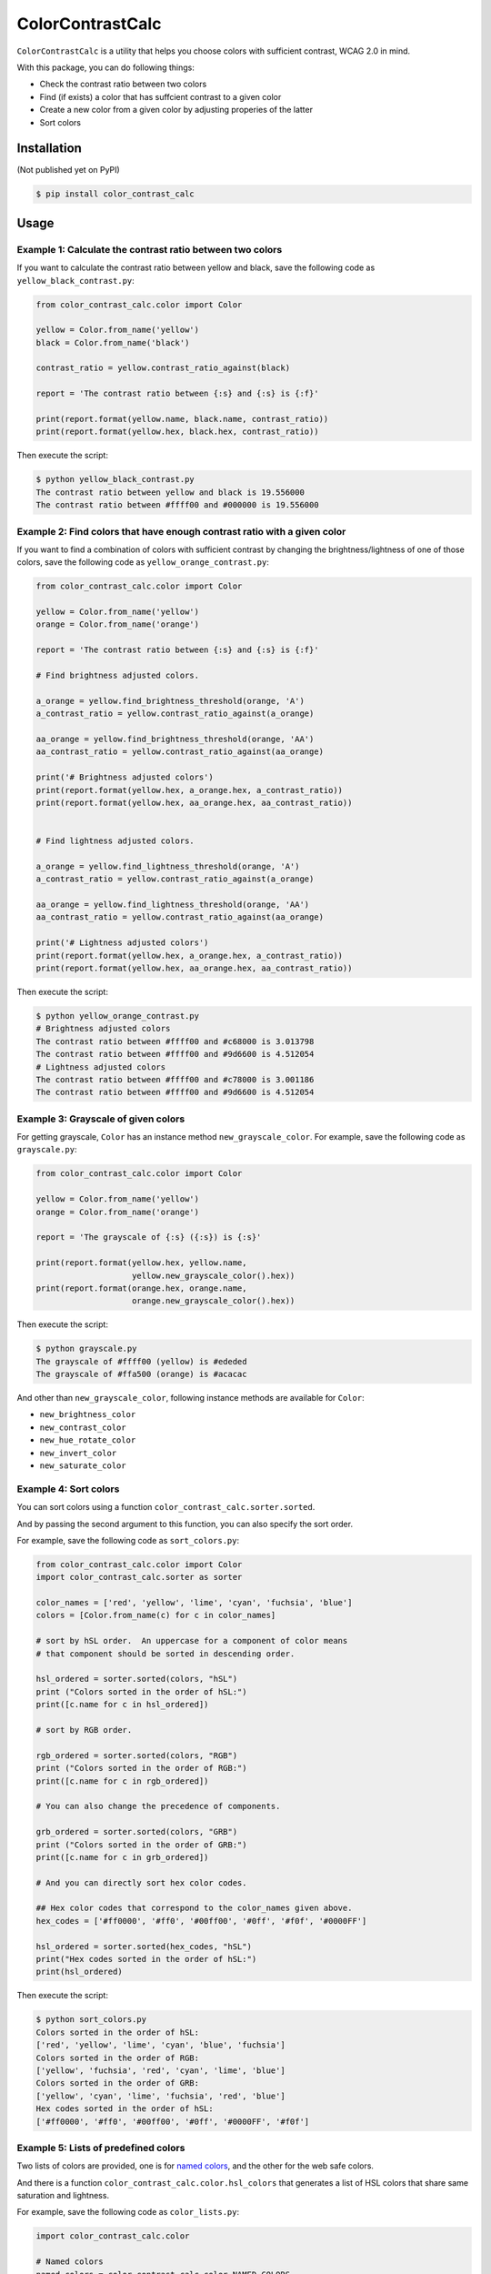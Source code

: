 ColorContrastCalc
=================

``ColorContrastCalc`` is a utility that helps you choose colors with
sufficient contrast, WCAG 2.0 in mind.

With this package, you can do following things:

* Check the contrast ratio between two colors
* Find (if exists) a color that has suffcient contrast to a given color
* Create a new color from a given color by adjusting properies of the
  latter
* Sort colors


Installation
------------

(Not published yet on PyPI)

.. code-block:: bash

    $ pip install color_contrast_calc

Usage
-----

Example 1: Calculate the contrast ratio between two colors
^^^^^^^^^^^^^^^^^^^^^^^^^^^^^^^^^^^^^^^^^^^^^^^^^^^^^^^^^^

If you want to calculate the contrast ratio between yellow and black,
save the following code as ``yellow_black_contrast.py``:

.. code-block:: python

    from color_contrast_calc.color import Color

    yellow = Color.from_name('yellow')
    black = Color.from_name('black')

    contrast_ratio = yellow.contrast_ratio_against(black)

    report = 'The contrast ratio between {:s} and {:s} is {:f}'

    print(report.format(yellow.name, black.name, contrast_ratio))
    print(report.format(yellow.hex, black.hex, contrast_ratio))

Then execute the script:

.. code-block:: bash

    $ python yellow_black_contrast.py
    The contrast ratio between yellow and black is 19.556000
    The contrast ratio between #ffff00 and #000000 is 19.556000


Example 2: Find colors that have enough contrast ratio with a given color
^^^^^^^^^^^^^^^^^^^^^^^^^^^^^^^^^^^^^^^^^^^^^^^^^^^^^^^^^^^^^^^^^^^^^^^^^

If you want to find a combination of colors with sufficient contrast
by changing the brightness/lightness of one of those colors, save the
following code as ``yellow_orange_contrast.py``:

.. code-block:: python

    from color_contrast_calc.color import Color

    yellow = Color.from_name('yellow')
    orange = Color.from_name('orange')

    report = 'The contrast ratio between {:s} and {:s} is {:f}'

    # Find brightness adjusted colors.

    a_orange = yellow.find_brightness_threshold(orange, 'A')
    a_contrast_ratio = yellow.contrast_ratio_against(a_orange)

    aa_orange = yellow.find_brightness_threshold(orange, 'AA')
    aa_contrast_ratio = yellow.contrast_ratio_against(aa_orange)

    print('# Brightness adjusted colors')
    print(report.format(yellow.hex, a_orange.hex, a_contrast_ratio))
    print(report.format(yellow.hex, aa_orange.hex, aa_contrast_ratio))


    # Find lightness adjusted colors.

    a_orange = yellow.find_lightness_threshold(orange, 'A')
    a_contrast_ratio = yellow.contrast_ratio_against(a_orange)

    aa_orange = yellow.find_lightness_threshold(orange, 'AA')
    aa_contrast_ratio = yellow.contrast_ratio_against(aa_orange)

    print('# Lightness adjusted colors')
    print(report.format(yellow.hex, a_orange.hex, a_contrast_ratio))
    print(report.format(yellow.hex, aa_orange.hex, aa_contrast_ratio))

Then execute the script:

.. code-block:: bash

    $ python yellow_orange_contrast.py
    # Brightness adjusted colors
    The contrast ratio between #ffff00 and #c68000 is 3.013798
    The contrast ratio between #ffff00 and #9d6600 is 4.512054
    # Lightness adjusted colors
    The contrast ratio between #ffff00 and #c78000 is 3.001186
    The contrast ratio between #ffff00 and #9d6600 is 4.512054

Example 3: Grayscale of given colors
^^^^^^^^^^^^^^^^^^^^^^^^^^^^^^^^^^^^

For getting grayscale, ``Color`` has an instance method
``new_grayscale_color``.
For example, save the following code as ``grayscale.py``:

.. code-block:: python

    from color_contrast_calc.color import Color

    yellow = Color.from_name('yellow')
    orange = Color.from_name('orange')

    report = 'The grayscale of {:s} ({:s}) is {:s}'

    print(report.format(yellow.hex, yellow.name,
                        yellow.new_grayscale_color().hex))
    print(report.format(orange.hex, orange.name,
                        orange.new_grayscale_color().hex))

Then execute the script:

.. code-block:: bash

    $ python grayscale.py
    The grayscale of #ffff00 (yellow) is #ededed
    The grayscale of #ffa500 (orange) is #acacac

And other than ``new_grayscale_color``, following instance methods
are available for ``Color``:

* ``new_brightness_color``
* ``new_contrast_color``
* ``new_hue_rotate_color``
* ``new_invert_color``
* ``new_saturate_color``

Example 4: Sort colors
^^^^^^^^^^^^^^^^^^^^^^

You can sort colors using a function
``color_contrast_calc.sorter.sorted``.

And by passing the second argument to this function, you can also
specify the sort order.

For example, save the following code as ``sort_colors.py``:

.. code-block:: python

    from color_contrast_calc.color import Color
    import color_contrast_calc.sorter as sorter

    color_names = ['red', 'yellow', 'lime', 'cyan', 'fuchsia', 'blue']
    colors = [Color.from_name(c) for c in color_names]

    # sort by hSL order.  An uppercase for a component of color means
    # that component should be sorted in descending order.

    hsl_ordered = sorter.sorted(colors, "hSL")
    print ("Colors sorted in the order of hSL:")
    print([c.name for c in hsl_ordered])

    # sort by RGB order.

    rgb_ordered = sorter.sorted(colors, "RGB")
    print ("Colors sorted in the order of RGB:")
    print([c.name for c in rgb_ordered])

    # You can also change the precedence of components.

    grb_ordered = sorter.sorted(colors, "GRB")
    print ("Colors sorted in the order of GRB:")
    print([c.name for c in grb_ordered])

    # And you can directly sort hex color codes.

    ## Hex color codes that correspond to the color_names given above.
    hex_codes = ['#ff0000', '#ff0', '#00ff00', '#0ff', '#f0f', '#0000FF']

    hsl_ordered = sorter.sorted(hex_codes, "hSL")
    print("Hex codes sorted in the order of hSL:")
    print(hsl_ordered)

Then execute the script:

.. code-block:: bash

    $ python sort_colors.py
    Colors sorted in the order of hSL:
    ['red', 'yellow', 'lime', 'cyan', 'blue', 'fuchsia']
    Colors sorted in the order of RGB:
    ['yellow', 'fuchsia', 'red', 'cyan', 'lime', 'blue']
    Colors sorted in the order of GRB:
    ['yellow', 'cyan', 'lime', 'fuchsia', 'red', 'blue']
    Hex codes sorted in the order of hSL:
    ['#ff0000', '#ff0', '#00ff00', '#0ff', '#0000FF', '#f0f']

Example 5: Lists of predefined colors
^^^^^^^^^^^^^^^^^^^^^^^^^^^^^^^^^^^^^

Two lists of colors are provided, one is for
`named colors <https://www.w3.org/TR/SVG/types.html#ColorKeywords>`_,
and the other for the web safe colors.

And there is a function ``color_contrast_calc.color.hsl_colors`` that
generates a list of HSL colors that share same saturation and lightness.

For example, save the following code as ``color_lists.py``:

.. code-block:: python

    import color_contrast_calc.color

    # Named colors
    named_colors = color_contrast_calc.color.NAMED_COLORS

    print('The number of named colors: ', end='')
    print(len(named_colors))
    print('The first color of named colors: ', end='')
    print(named_colors[0].name)
    print('The last color of named colors: ', end='')
    print(named_colors[-1].name)

    # Web safe colors
    web_safe_colors = color_contrast_calc.color.WEB_SAFE_COLORS

    print('The number of web safe colors: ', end='')
    print(len(web_safe_colors))
    print('The first color of web safe colors: ', end='')
    print(web_safe_colors[0].name)
    print('The last color of web safe colors: ', end='')
    print(web_safe_colors[-1].name)

    # HSL colors
    hsl_colors = color_contrast_calc.color.hsl_colors()

    print('The number of HSL colors: ', end='')
    print(len(hsl_colors))
    print('The first color of HSL colors: ', end='')
    print(hsl_colors[0].name)
    print('The 60th color of HSL colors: ', end='')
    print(hsl_colors[60].name)
    print('The 120th color of HSL colors: ', end='')
    print(hsl_colors[120].name)
    print('The last color of HSL colors: ', end='')
    print(hsl_colors[-1].name)

Then execute the script:

.. code-block:: bash

    $ python color_lists.py
    The number of named colors: 147
    The first color of named colors: aliceblue
    The last color of named colors: yellowgreen
    The number of web safe colors: 216
    The first color of web safe colors: black
    The last color of web safe colors: white
    The number of HSL colors: 361
    The first color of HSL colors: #ff0000
    The 60th color of HSL colors: #ffff00
    The 120th color of HSL colors: #00ff00
    The last color of HSL colors: #ff0000
